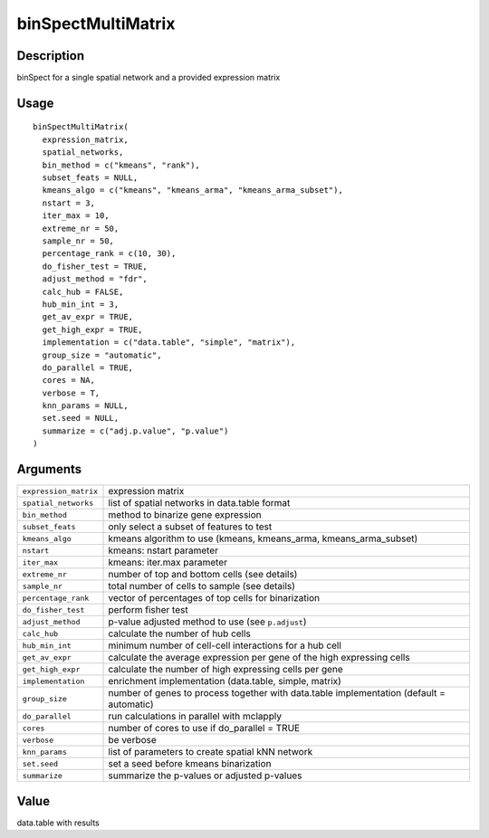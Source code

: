 binSpectMultiMatrix
-------------------

Description
~~~~~~~~~~~

binSpect for a single spatial network and a provided expression matrix

Usage
~~~~~

::

   binSpectMultiMatrix(
     expression_matrix,
     spatial_networks,
     bin_method = c("kmeans", "rank"),
     subset_feats = NULL,
     kmeans_algo = c("kmeans", "kmeans_arma", "kmeans_arma_subset"),
     nstart = 3,
     iter_max = 10,
     extreme_nr = 50,
     sample_nr = 50,
     percentage_rank = c(10, 30),
     do_fisher_test = TRUE,
     adjust_method = "fdr",
     calc_hub = FALSE,
     hub_min_int = 3,
     get_av_expr = TRUE,
     get_high_expr = TRUE,
     implementation = c("data.table", "simple", "matrix"),
     group_size = "automatic",
     do_parallel = TRUE,
     cores = NA,
     verbose = T,
     knn_params = NULL,
     set.seed = NULL,
     summarize = c("adj.p.value", "p.value")
   )

Arguments
~~~~~~~~~

+-----------------------------------+-----------------------------------+
| ``expression_matrix``             | expression matrix                 |
+-----------------------------------+-----------------------------------+
| ``spatial_networks``              | list of spatial networks in       |
|                                   | data.table format                 |
+-----------------------------------+-----------------------------------+
| ``bin_method``                    | method to binarize gene           |
|                                   | expression                        |
+-----------------------------------+-----------------------------------+
| ``subset_feats``                  | only select a subset of features  |
|                                   | to test                           |
+-----------------------------------+-----------------------------------+
| ``kmeans_algo``                   | kmeans algorithm to use (kmeans,  |
|                                   | kmeans_arma, kmeans_arma_subset)  |
+-----------------------------------+-----------------------------------+
| ``nstart``                        | kmeans: nstart parameter          |
+-----------------------------------+-----------------------------------+
| ``iter_max``                      | kmeans: iter.max parameter        |
+-----------------------------------+-----------------------------------+
| ``extreme_nr``                    | number of top and bottom cells    |
|                                   | (see details)                     |
+-----------------------------------+-----------------------------------+
| ``sample_nr``                     | total number of cells to sample   |
|                                   | (see details)                     |
+-----------------------------------+-----------------------------------+
| ``percentage_rank``               | vector of percentages of top      |
|                                   | cells for binarization            |
+-----------------------------------+-----------------------------------+
| ``do_fisher_test``                | perform fisher test               |
+-----------------------------------+-----------------------------------+
| ``adjust_method``                 | p-value adjusted method to use    |
|                                   | (see ``p.adjust``)                |
+-----------------------------------+-----------------------------------+
| ``calc_hub``                      | calculate the number of hub cells |
+-----------------------------------+-----------------------------------+
| ``hub_min_int``                   | minimum number of cell-cell       |
|                                   | interactions for a hub cell       |
+-----------------------------------+-----------------------------------+
| ``get_av_expr``                   | calculate the average expression  |
|                                   | per gene of the high expressing   |
|                                   | cells                             |
+-----------------------------------+-----------------------------------+
| ``get_high_expr``                 | calculate the number of high      |
|                                   | expressing cells per gene         |
+-----------------------------------+-----------------------------------+
| ``implementation``                | enrichment implementation         |
|                                   | (data.table, simple, matrix)      |
+-----------------------------------+-----------------------------------+
| ``group_size``                    | number of genes to process        |
|                                   | together with data.table          |
|                                   | implementation (default =         |
|                                   | automatic)                        |
+-----------------------------------+-----------------------------------+
| ``do_parallel``                   | run calculations in parallel with |
|                                   | mclapply                          |
+-----------------------------------+-----------------------------------+
| ``cores``                         | number of cores to use if         |
|                                   | do_parallel = TRUE                |
+-----------------------------------+-----------------------------------+
| ``verbose``                       | be verbose                        |
+-----------------------------------+-----------------------------------+
| ``knn_params``                    | list of parameters to create      |
|                                   | spatial kNN network               |
+-----------------------------------+-----------------------------------+
| ``set.seed``                      | set a seed before kmeans          |
|                                   | binarization                      |
+-----------------------------------+-----------------------------------+
| ``summarize``                     | summarize the p-values or         |
|                                   | adjusted p-values                 |
+-----------------------------------+-----------------------------------+

Value
~~~~~

data.table with results

